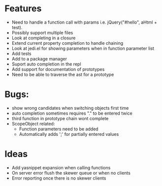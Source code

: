 
* Features
  - Need to handle a function call with params i.e. jQuery("#hello", aHtml + test).
  - Possibly support multiple files
  - Look at completing in a closure
  - Extend current property completion to handle chaining
  - Look at jedi.el for showing parameters when in function parameter list
  - Add tests
  - Add to a package manager
  - Suport auto completion in the repl
  - Add support for documentation of prototypes
  - Need to be able to traverse the ast for a prototype
* Bugs:
  - show wrong candidates when switching objects first time
  - auto completion sometimes requires "." to be entered twice
  - third function in prototype chain wont complete
  - ScopeObject related:
    - Function parameters need to be added
    - Automatically adds ';' for partially entered values
* Ideas
  - Add yasnippet expansion when calling functions
  - On server error flush the skewer queue or when no clients
  - Error reporting once there is no skewer clients
